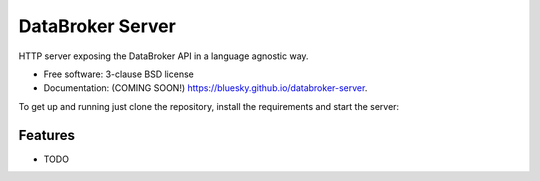 =================
DataBroker Server
=================

.. image:: https://img.shields.io/travis/bluesky/databroker-server.svg
        :target: https://travis-ci.org/bluesky/databroker-server

.. image:: https://img.shields.io/pypi/v/databroker-server.svg
        :target: https://pypi.python.org/pypi/databroker-server


HTTP server exposing the DataBroker API in a language agnostic way.

* Free software: 3-clause BSD license
* Documentation: (COMING SOON!) https://bluesky.github.io/databroker-server.

To get up and running just clone the repository, install the requirements and
start the server:

.. code-block:: console
    $ pip install -r requirements.txt
    $ uvicorn databroker_server.main:app --reload

Features
--------

* TODO
